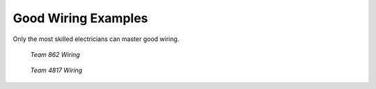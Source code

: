 ###################
Good Wiring Examples
###################

Only the most skilled electricians can master good wiring.

.. .. figure:: ../images/raidone_elec1.JPG
..     :width: 350px
..     :height: 420px

..     *Team 8503 Wiring*

.. figure:: ../images/862_wiring.PNG
    :scale: 15 %

    *Team 862 Wiring*

.. .. figure:: ../images/raidone_elec2.JPG
..     :width: 350px
..     :height: 420px

..     *Team 8503 Wiring (zoomed)*

.. figure:: ../images/4817_wiring.PNG
    :scale: 25 %

    *Team 4817 Wiring*

.. .. figure:: ../images/raidone_elec3.JPG
..     :width: 350px
..     :height: 420px

..     *Team 8503 Wiring (zoomed)*